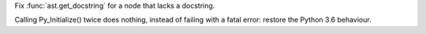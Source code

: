 .. bpo: 33851
.. date: 2018-06-13-15-12-25
.. nonce: SVbqlz
.. release date: 2018-06-27
.. section: Library

Fix :func:`ast.get_docstring` for a node that lacks a docstring.

..

.. bpo: 33932
.. date: 2018-06-21-15-29-59
.. nonce: VSlXyS
.. section: C API

Calling Py_Initialize() twice does nothing, instead of failing with a fatal
error: restore the Python 3.6 behaviour.

